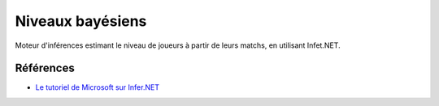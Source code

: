 ###################
Niveaux bayésiens
###################

Moteur d'inférences estimant le niveau de joueurs à partir de leurs matchs, en utilisant Infet.NET.

Références
===========

- `Le tutoriel de Microsoft sur Infer.NET <https://learn.microsoft.com/en-us/dotnet/machine-learning/how-to-guides/matchup-app-infer-net>`_
